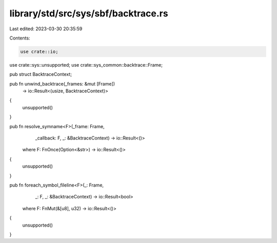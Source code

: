 library/std/src/sys/sbf/backtrace.rs
====================================

Last edited: 2023-03-30 20:35:59

Contents:

.. code-block:: rs

    use crate::io;
use crate::sys::unsupported;
use crate::sys_common::backtrace::Frame;

pub struct BacktraceContext;

pub fn unwind_backtrace(_frames: &mut [Frame])
    -> io::Result<(usize, BacktraceContext)>
{
    unsupported()
}

pub fn resolve_symname<F>(_frame: Frame,
                          _callback: F,
                          _: &BacktraceContext) -> io::Result<()>
    where F: FnOnce(Option<&str>) -> io::Result<()>
{
    unsupported()
}

pub fn foreach_symbol_fileline<F>(_: Frame,
                                  _: F,
                                  _: &BacktraceContext) -> io::Result<bool>
    where F: FnMut(&[u8], u32) -> io::Result<()>
{
    unsupported()
}


